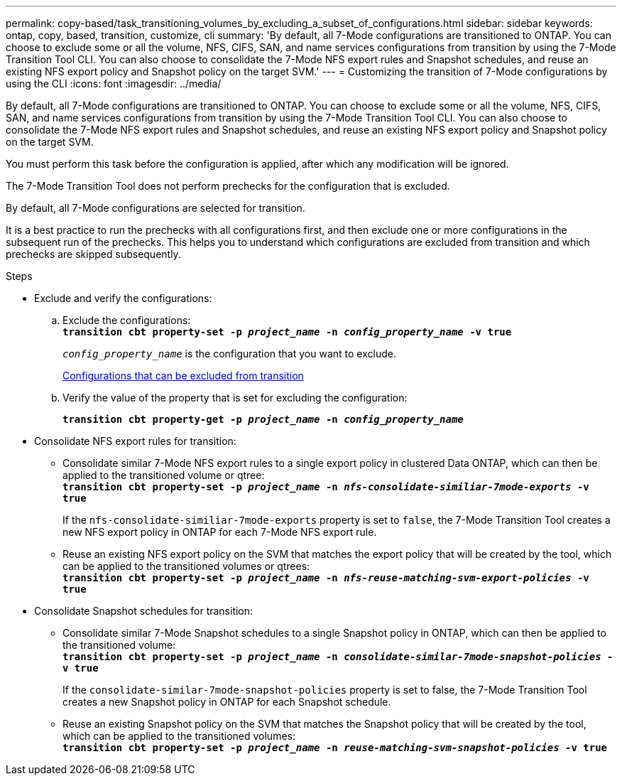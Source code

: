 ---
permalink: copy-based/task_transitioning_volumes_by_excluding_a_subset_of_configurations.html
sidebar: sidebar
keywords: ontap, copy, based, transition, customize, cli
summary: 'By default, all 7-Mode configurations are transitioned to ONTAP. You can choose to exclude some or all the volume, NFS, CIFS, SAN, and name services configurations from transition by using the 7-Mode Transition Tool CLI. You can also choose to consolidate the 7-Mode NFS export rules and Snapshot schedules, and reuse an existing NFS export policy and Snapshot policy on the target SVM.'
---
= Customizing the transition of 7-Mode configurations by using the CLI
:icons: font
:imagesdir: ../media/

[.lead]
By default, all 7-Mode configurations are transitioned to ONTAP. You can choose to exclude some or all the volume, NFS, CIFS, SAN, and name services configurations from transition by using the 7-Mode Transition Tool CLI. You can also choose to consolidate the 7-Mode NFS export rules and Snapshot schedules, and reuse an existing NFS export policy and Snapshot policy on the target SVM.

You must perform this task before the configuration is applied, after which any modification will be ignored.

The 7-Mode Transition Tool does not perform prechecks for the configuration that is excluded.

By default, all 7-Mode configurations are selected for transition.

It is a best practice to run the prechecks with all configurations first, and then exclude one or more configurations in the subsequent run of the prechecks. This helps you to understand which configurations are excluded from transition and which prechecks are skipped subsequently.

.Steps
* Exclude and verify the configurations:
 .. Exclude the configurations:
 +
`*transition cbt property-set -p _project_name_ -n _config_property_name_ -v true*`
+
`_config_property_name_` is the configuration that you want to exclude.
+
xref:reference_configurations_that_can_be_excluded.adoc[Configurations that can be excluded from transition]

 .. Verify the value of the property that is set for excluding the configuration:
+
`*transition cbt property-get -p _project_name_ -n _config_property_name_*`
* Consolidate NFS export rules for transition:
 ** Consolidate similar 7-Mode NFS export rules to a single export policy in clustered Data ONTAP, which can then be applied to the transitioned volume or qtree:
 +
`*transition cbt property-set -p _project_name_ -n _nfs-consolidate-similiar-7mode-exports_ -v true*`
+
If the `nfs-consolidate-similiar-7mode-exports` property is set to `false`, the 7-Mode Transition Tool creates a new NFS export policy in ONTAP for each 7-Mode NFS export rule.

 ** Reuse an existing NFS export policy on the SVM that matches the export policy that will be created by the tool, which can be applied to the transitioned volumes or qtrees:
 +
`*transition cbt property-set -p _project_name_ -n _nfs-reuse-matching-svm-export-policies_ -v true*`
* Consolidate Snapshot schedules for transition:
 ** Consolidate similar 7-Mode Snapshot schedules to a single Snapshot policy in ONTAP, which can then be applied to the transitioned volume:
 +
`*transition cbt property-set -p _project_name_ -n _consolidate-similar-7mode-snapshot-policies_ -v true*`
+
If the `consolidate-similar-7mode-snapshot-policies` property is set to false, the 7-Mode Transition Tool creates a new Snapshot policy in ONTAP for each Snapshot schedule.

 ** Reuse an existing Snapshot policy on the SVM that matches the Snapshot policy that will be created by the tool, which can be applied to the transitioned volumes:
 +
`*transition cbt property-set -p _project_name_ -n _reuse-matching-svm-snapshot-policies_ -v true*`
